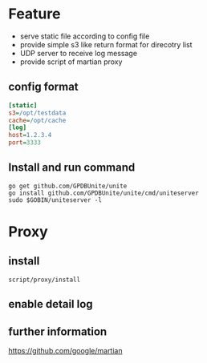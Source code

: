 * Feature
- serve static file according to config file
- provide simple s3 like return format for direcotry list
- UDP server to receive log message
- provide script of martian proxy

** config format
#+BEGIN_SRC ini
[static]
s3=/opt/testdata
cache=/opt/cache
[log]
host=1.2.3.4
port=3333
#+END_SRC

** Install and run command
#+BEGIN_SRC shell
go get github.com/GPDBUnite/unite
go install github.com/GPDBUnite/unite/cmd/uniteserver
sudo $GOBIN/uniteserver -l
#+END_SRC

* Proxy
** install
   #+BEGIN_SRC shell
   script/proxy/install   
   #+END_SRC

** enable detail log

** further information
https://github.com/google/martian
